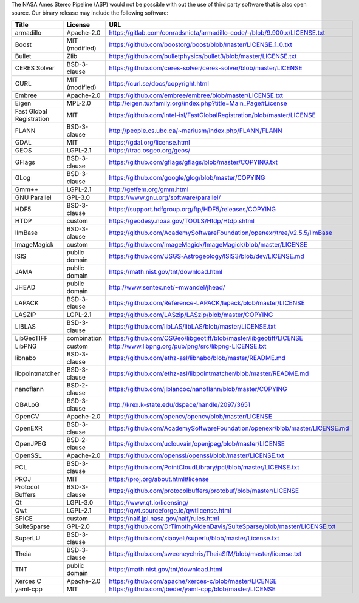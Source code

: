 The NASA Ames Stereo Pipeline (ASP) would not be possible with out the
use of third party software that is also open source. Our binary release
may include the following software:

======================== ============== =====
 Title                    License        URL
======================== ============== =====
armadillo                Apache-2.0     https://gitlab.com/conradsnicta/armadillo-code/-/blob/9.900.x/LICENSE.txt
Boost                    MIT (modified) https://github.com/boostorg/boost/blob/master/LICENSE_1_0.txt
Bullet                   Zlib           https://github.com/bulletphysics/bullet3/blob/master/LICENSE.txt
CERES Solver             BSD-3-clause   https://github.com/ceres-solver/ceres-solver/blob/master/LICENSE
CURL                     MIT (modified) https://curl.se/docs/copyright.html
Embree                   Apache-2.0     https://github.com/embree/embree/blob/master/LICENSE.txt
Eigen                    MPL-2.0        http://eigen.tuxfamily.org/index.php?title=Main_Page#License
Fast Global Registration MIT            https://github.com/intel-isl/FastGlobalRegistration/blob/master/LICENSE
FLANN                    BSD-3-clause   http://people.cs.ubc.ca/~mariusm/index.php/FLANN/FLANN
GDAL                     MIT            https://gdal.org/license.html
GEOS                     LGPL-2.1       https://trac.osgeo.org/geos/
GFlags                   BSD-3-clause   https://github.com/gflags/gflags/blob/master/COPYING.txt
GLog                     BSD-3-clause   https://github.com/google/glog/blob/master/COPYING
Gmm++                    LGPL-2.1       http://getfem.org/gmm.html
GNU Parallel             GPL-3.0        https://www.gnu.org/software/parallel/
HDF5                     BSD-3-clause   https://support.hdfgroup.org/ftp/HDF5/releases/COPYING
HTDP                     custom         https://geodesy.noaa.gov/TOOLS/Htdp/Htdp.shtml
IlmBase                  BSD-3-clause   https://github.com/AcademySoftwareFoundation/openexr/tree/v2.5.5/IlmBase
ImageMagick              custom         https://github.com/ImageMagick/ImageMagick/blob/master/LICENSE
ISIS                     public domain  https://github.com/USGS-Astrogeology/ISIS3/blob/dev/LICENSE.md
JAMA                     public domain  https://math.nist.gov/tnt/download.html
JHEAD                    public domain  http://www.sentex.net/~mwandel/jhead/
LAPACK                   BSD-3-clause   https://github.com/Reference-LAPACK/lapack/blob/master/LICENSE
LASZIP                   LGPL-2.1       https://github.com/LASzip/LASzip/blob/master/COPYING
LIBLAS                   BSD-3-clause   https://github.com/libLAS/libLAS/blob/master/LICENSE.txt
LibGeoTIFF               combination    https://github.com/OSGeo/libgeotiff/blob/master/libgeotiff/LICENSE
LibPNG                   custom         http://www.libpng.org/pub/png/src/libpng-LICENSE.txt
libnabo                  BSD-3-clause   https://github.com/ethz-asl/libnabo/blob/master/README.md
libpointmatcher          BSD-3-clause   https://github.com/ethz-asl/libpointmatcher/blob/master/README.md
nanoflann                BSD-2-clause   https://github.com/jlblancoc/nanoflann/blob/master/COPYING
OBALoG                   BSD-3-clause   http://krex.k-state.edu/dspace/handle/2097/3651
OpenCV                   Apache-2.0     https://github.com/opencv/opencv/blob/master/LICENSE
OpenEXR                  BSD-3-clause   https://github.com/AcademySoftwareFoundation/openexr/blob/master/LICENSE.md
OpenJPEG                 BSD-2-clause   https://github.com/uclouvain/openjpeg/blob/master/LICENSE
OpenSSL                  Apache-2.0     https://github.com/openssl/openssl/blob/master/LICENSE.txt
PCL                      BSD-3-clause   https://github.com/PointCloudLibrary/pcl/blob/master/LICENSE.txt
PROJ                     MIT            https://proj.org/about.html#license
Protocol Buffers         BSD-3-clause   https://github.com/protocolbuffers/protobuf/blob/master/LICENSE
Qt                       LGPL-3.0       https://www.qt.io/licensing/
Qwt                      LGPL-2.1       https://qwt.sourceforge.io/qwtlicense.html
SPICE                    custom         https://naif.jpl.nasa.gov/naif/rules.html
SuiteSparse              GPL-2.0        https://github.com/DrTimothyAldenDavis/SuiteSparse/blob/master/LICENSE.txt
SuperLU                  BSD-3-clause   https://github.com/xiaoyeli/superlu/blob/master/License.txt
Theia                    BSD-3-clause   https://github.com/sweeneychris/TheiaSfM/blob/master/license.txt
TNT                      public domain  https://math.nist.gov/tnt/download.html
Xerces C                 Apache-2.0     https://github.com/apache/xerces-c/blob/master/LICENSE
yaml-cpp                 MIT            https://github.com/jbeder/yaml-cpp/blob/master/LICENSE
======================== ============== =====
